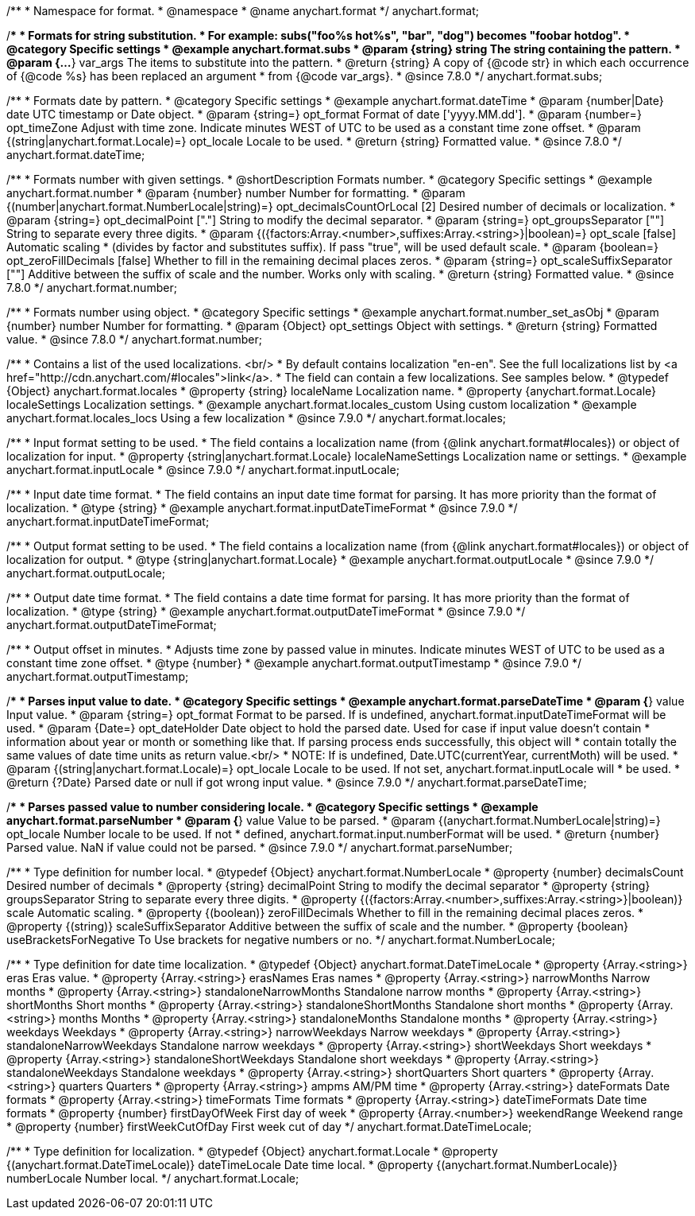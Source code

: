 /**
 * Namespace for format.
 * @namespace
 * @name anychart.format
 */
anychart.format;


//----------------------------------------------------------------------------------------------------------------------
//
//  anychart.format.subs
//
//----------------------------------------------------------------------------------------------------------------------

/**
 * Formats for string substitution.
 * For example: subs("foo%s hot%s", "bar", "dog") becomes "foobar hotdog".
 * @category Specific settings
 * @example anychart.format.subs
 * @param {string} string The string containing the pattern.
 * @param {...*} var_args The items to substitute into the pattern.
 * @return {string} A copy of {@code str} in which each occurrence of {@code %s} has been replaced an argument
 * from {@code var_args}.
 * @since 7.8.0
 */
anychart.format.subs;


//----------------------------------------------------------------------------------------------------------------------
//
//  anychart.format.dateTime
//
//----------------------------------------------------------------------------------------------------------------------

/**
 * Formats date by pattern.
 * @category Specific settings
 * @example anychart.format.dateTime
 * @param {number|Date} date UTC timestamp or Date object.
 * @param {string=} opt_format Format of date ['yyyy.MM.dd'].
 * @param {number=} opt_timeZone Adjust with time zone. Indicate minutes WEST of UTC to be used as a constant time zone offset.
 * @param {(string|anychart.format.Locale)=} opt_locale Locale to be used.
 * @return {string} Formatted value.
 * @since 7.8.0
 */
anychart.format.dateTime;


//----------------------------------------------------------------------------------------------------------------------
//
//  anychart.format.number
//
//----------------------------------------------------------------------------------------------------------------------

/**
 * Formats number with given settings.
 * @shortDescription Formats number.
 * @category Specific settings
 * @example anychart.format.number
 * @param {number} number Number for formatting.
 * @param {(number|anychart.format.NumberLocale|string)=} opt_decimalsCountOrLocal [2] Desired number of decimals or localization.
 * @param {string=} opt_decimalPoint ["."] String to modify the decimal separator.
 * @param {string=} opt_groupsSeparator [""] String to separate every three digits.
 * @param {({factors:Array.<number>,suffixes:Array.<string>}|boolean)=} opt_scale [false] Automatic scaling
 * (divides by factor and substitutes suffix). If pass "true", will be used default scale.
 * @param {boolean=} opt_zeroFillDecimals [false] Whether to fill in the remaining decimal places zeros.
 * @param {string=} opt_scaleSuffixSeparator [""] Additive between the suffix of scale and the number. Works only with scaling.
 * @return {string} Formatted value.
 * @since 7.8.0
 */
anychart.format.number;

/**
 * Formats number using object.
 * @category Specific settings
 * @example anychart.format.number_set_asObj
 * @param {number} number Number for formatting.
 * @param {Object} opt_settings Object with settings.
 * @return {string} Formatted value.
 * @since 7.8.0
 */
anychart.format.number;


//----------------------------------------------------------------------------------------------------------------------
//
//  anychart.format.locales
//
//----------------------------------------------------------------------------------------------------------------------

/**
 * Contains a list of the used localizations. <br/>
 * By default contains localization "en-en". See the full localizations list by <a href="http://cdn.anychart.com/#locales">link</a>.
 * The field can contain a few localizations. See samples below.
 * @typedef {Object} anychart.format.locales
 * @property {string} localeName Localization name.
 * @property {anychart.format.Locale} localeSettings Localization settings.
 * @example anychart.format.locales_custom Using custom localization
 * @example anychart.format.locales_locs Using a few localization
 * @since 7.9.0
 */
anychart.format.locales;


//----------------------------------------------------------------------------------------------------------------------
//
//  anychart.format.inputLocale
//
//----------------------------------------------------------------------------------------------------------------------

/**
 * Input format setting to be used.
 * The field contains a localization name (from {@link anychart.format#locales}) or object of localization for input.
 * @property {string|anychart.format.Locale} localeNameSettings Localization name or settings.
 * @example anychart.format.inputLocale
 * @since 7.9.0
 */
anychart.format.inputLocale;


//----------------------------------------------------------------------------------------------------------------------
//
//  anychart.format.inputDateTimeFormat
//
//----------------------------------------------------------------------------------------------------------------------

/**
 * Input date time format.
 * The field contains an input date time format for parsing. It has more priority than the format of localization.
 * @type {string}
 * @example anychart.format.inputDateTimeFormat
 * @since 7.9.0
 */
anychart.format.inputDateTimeFormat;


//----------------------------------------------------------------------------------------------------------------------
//
//  anychart.format.outputLocale
//
//----------------------------------------------------------------------------------------------------------------------

/**
 * Output format setting to be used.
 * The field contains a localization name (from {@link anychart.format#locales}) or object of localization for output.
 * @type {string|anychart.format.Locale}
 * @example anychart.format.outputLocale
 * @since 7.9.0
 */
anychart.format.outputLocale;


//----------------------------------------------------------------------------------------------------------------------
//
//  anychart.format.outputDateTimeFormat
//
//----------------------------------------------------------------------------------------------------------------------

/**
 * Output date time format.
 * The field contains a date time format for parsing. It has more priority than the format of localization.
 * @type {string}
 * @example anychart.format.outputDateTimeFormat
 * @since 7.9.0
 */
anychart.format.outputDateTimeFormat;


//----------------------------------------------------------------------------------------------------------------------
//
//  anychart.format.outputTimestamp
//
//----------------------------------------------------------------------------------------------------------------------

/**
 * Output offset in minutes.
 * Adjusts time zone by passed value in minutes. Indicate minutes WEST of UTC to be used as a constant time zone offset.
 * @type {number}
 * @example anychart.format.outputTimestamp
 * @since 7.9.0
 */
anychart.format.outputTimestamp;


//----------------------------------------------------------------------------------------------------------------------
//
//  anychart.format.parseDateTime
//
//----------------------------------------------------------------------------------------------------------------------

/**
 * Parses input value to date.
 * @category Specific settings
 * @example anychart.format.parseDateTime
 * @param {*} value Input value.
 * @param {string=} opt_format Format to be parsed. If is undefined, anychart.format.inputDateTimeFormat will be used.
 * @param {Date=} opt_dateHolder Date object to hold the parsed date. Used for case if input value doesn't contain
 *  information about year or month or something like that. If parsing process ends successfully, this object will
 *  contain totally the same values of date time units as return value.<br/>
 *  NOTE: If is undefined, Date.UTC(currentYear, currentMoth) will be used.
 * @param {(string|anychart.format.Locale)=} opt_locale Locale to be used. If not set, anychart.format.inputLocale will
 *  be used.
 * @return {?Date} Parsed date or null if got wrong input value.
 * @since 7.9.0
 */
anychart.format.parseDateTime;


//----------------------------------------------------------------------------------------------------------------------
//
//  anychart.format.parseNumber
//
//----------------------------------------------------------------------------------------------------------------------

/**
 * Parses passed value to number considering locale.
 * @category Specific settings
 * @example anychart.format.parseNumber
 * @param {*} value Value to be parsed.
 * @param {(anychart.format.NumberLocale|string)=} opt_locale Number locale to be used. If not
 *  defined, anychart.format.input.numberFormat will be used.
 * @return {number} Parsed value. NaN if value could not be parsed.
 * @since 7.9.0
 */
anychart.format.parseNumber;


//----------------------------------------------------------------------------------------------------------------------
//
//  anychart.format.NumberLocale
//
//----------------------------------------------------------------------------------------------------------------------

/**
 * Type definition for number local.
 * @typedef {Object} anychart.format.NumberLocale
 * @property {number} decimalsCount Desired number of decimals
 * @property {string} decimalPoint String to modify the decimal separator
 * @property {string} groupsSeparator String to separate every three digits.
 * @property {({factors:Array.<number>,suffixes:Array.<string>}|boolean)} scale Automatic scaling.
 * @property {(boolean)} zeroFillDecimals Whether to fill in the remaining decimal places zeros.
 * @property {(string)} scaleSuffixSeparator Additive between the suffix of scale and the number.
 * @property {boolean} useBracketsForNegative To Use brackets for negative numbers or no.
 */
anychart.format.NumberLocale;

/**
 * Type definition for date time localization.
 * @typedef {Object} anychart.format.DateTimeLocale
 * @property {Array.<string>} eras Eras value.
 * @property {Array.<string>} erasNames Eras names
 * @property {Array.<string>} narrowMonths Narrow months
 * @property {Array.<string>} standaloneNarrowMonths Standalone narrow months
 * @property {Array.<string>} shortMonths Short months
 * @property {Array.<string>} standaloneShortMonths Standalone short months
 * @property {Array.<string>} months Months
 * @property {Array.<string>} standaloneMonths Standalone months
 * @property {Array.<string>} weekdays Weekdays
 * @property {Array.<string>} narrowWeekdays Narrow weekdays
 * @property {Array.<string>} standaloneNarrowWeekdays Standalone narrow weekdays
 * @property {Array.<string>} shortWeekdays Short weekdays
 * @property {Array.<string>} standaloneShortWeekdays Standalone short weekdays
 * @property {Array.<string>} standaloneWeekdays Standalone weekdays
 * @property {Array.<string>} shortQuarters Short quarters
 * @property {Array.<string>} quarters Quarters
 * @property {Array.<string>} ampms AM/PM time
 * @property {Array.<string>} dateFormats Date formats
 * @property {Array.<string>} timeFormats Time formats
 * @property {Array.<string>} dateTimeFormats Date time formats
 * @property {number} firstDayOfWeek First day of week
 * @property {Array.<number>} weekendRange Weekend range
 * @property {number} firstWeekCutOfDay First week cut of day
 */
anychart.format.DateTimeLocale;

/**
 * Type definition for localization.
 * @typedef {Object} anychart.format.Locale
 * @property {(anychart.format.DateTimeLocale)} dateTimeLocale Date time local.
 * @property {(anychart.format.NumberLocale)} numberLocale Number local.
 */
anychart.format.Locale;

